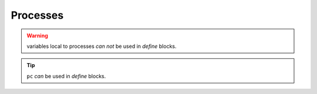 ################
Processes
################

.. warning:: variables local to processes *can not* be used in `define` blocks.


.. tip:: ``pc`` *can* be used in `define` blocks.
